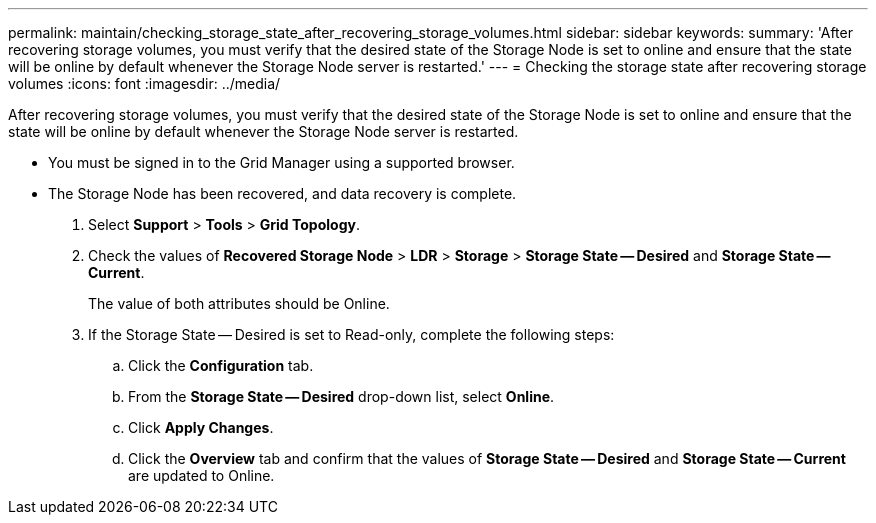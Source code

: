 ---
permalink: maintain/checking_storage_state_after_recovering_storage_volumes.html
sidebar: sidebar
keywords: 
summary: 'After recovering storage volumes, you must verify that the desired state of the Storage Node is set to online and ensure that the state will be online by default whenever the Storage Node server is restarted.'
---
= Checking the storage state after recovering storage volumes
:icons: font
:imagesdir: ../media/

[.lead]
After recovering storage volumes, you must verify that the desired state of the Storage Node is set to online and ensure that the state will be online by default whenever the Storage Node server is restarted.

* You must be signed in to the Grid Manager using a supported browser.
* The Storage Node has been recovered, and data recovery is complete.

. Select *Support* > *Tools* > *Grid Topology*.
. Check the values of *Recovered Storage Node* > *LDR* > *Storage* > *Storage State -- Desired* and *Storage State -- Current*.
+
The value of both attributes should be Online.

. If the Storage State -- Desired is set to Read-only, complete the following steps:
 .. Click the *Configuration* tab.
 .. From the *Storage State -- Desired* drop-down list, select *Online*.
 .. Click *Apply Changes*.
 .. Click the *Overview* tab and confirm that the values of *Storage State -- Desired* and *Storage State -- Current* are updated to Online.
